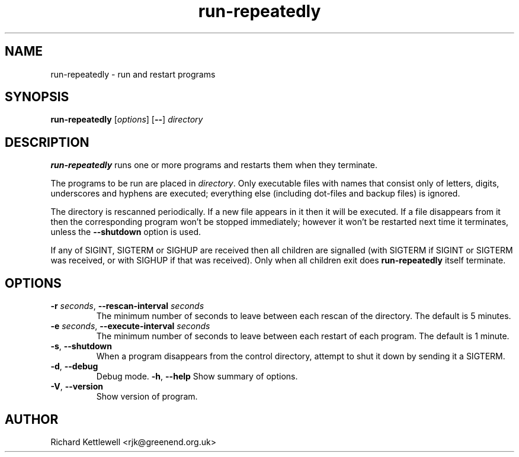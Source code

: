 .\" (c) 2014 Richard Kettlewell
.\"
.\" This program is free software: you can redistribute it and/or modify
.\" it under the terms of the GNU General Public License as published by
.\" the Free Software Foundation, either version 3 of the License, or
.\" (at your option) any later version.
.\"
.\" This program is distributed in the hope that it will be useful,
.\" but WITHOUT ANY WARRANTY; without even the implied warranty of
.\" MERCHANTABILITY or FITNESS FOR A PARTICULAR PURPOSE.  See the
.\" GNU General Public License for more details.
.\"
.\" You should have received a copy of the GNU General Public License
.\" along with this program.  If not, see <http://www.gnu.org/licenses/>.
.TH run-repeatedly 1
.SH NAME
run-repeatedly \- run and restart programs
.SH SYNOPSIS
.B run-repeatedly
.RI [ options ]
.RB [ -- ]
.I directory
.SH DESCRIPTION
\fBrun-repeatedly\fR runs one or more programs and restarts them when
they terminate.
.PP
The programs to be run are placed in \fIdirectory\fR.  Only executable
files with names that consist only of letters, digits, underscores and hyphens are
executed; everything else (including dot-files and backup files) is
ignored.
.PP
The directory is rescanned periodically.  If a new file appears in it
then it will be executed.  If a file disappears from it then the
corresponding program won't be stopped immediately; however it won't
be restarted next time it terminates, unless the \fB--shutdown\fR
option is used.
.PP
If any of SIGINT, SIGTERM or SIGHUP are received then all children are
signalled (with SIGTERM if SIGINT or SIGTERM was received, or with
SIGHUP if that was received).  Only when all children exit does
\fBrun-repeatedly\fR itself terminate.
.SH OPTIONS
.TP
\fB-r\fR \fIseconds\fR, \fB--rescan-interval\fR \fIseconds\fR
The minimum number of seconds to leave between each rescan of the
directory.  The default is 5 minutes.
.TP
\fB-e\fR \fIseconds\fR, \fB--execute-interval\fR \fIseconds\fR
The minimum number of seconds to leave between each restart of each
program. The default is 1 minute.
.TP
\fB-s\fR, \fB--shutdown\fR
When a program disappears from the control directory, attempt to shut
it down by sending it a SIGTERM.
.TP
\fB-d\fR, \fB--debug\fR
Debug mode.
\fB-h\fR, \fB--help\fR
Show summary of options.
.TP
\fB-V\fR, \fB--version\fR
Show version of program.
.SH AUTHOR
Richard Kettlewell <rjk@greenend.org.uk>
